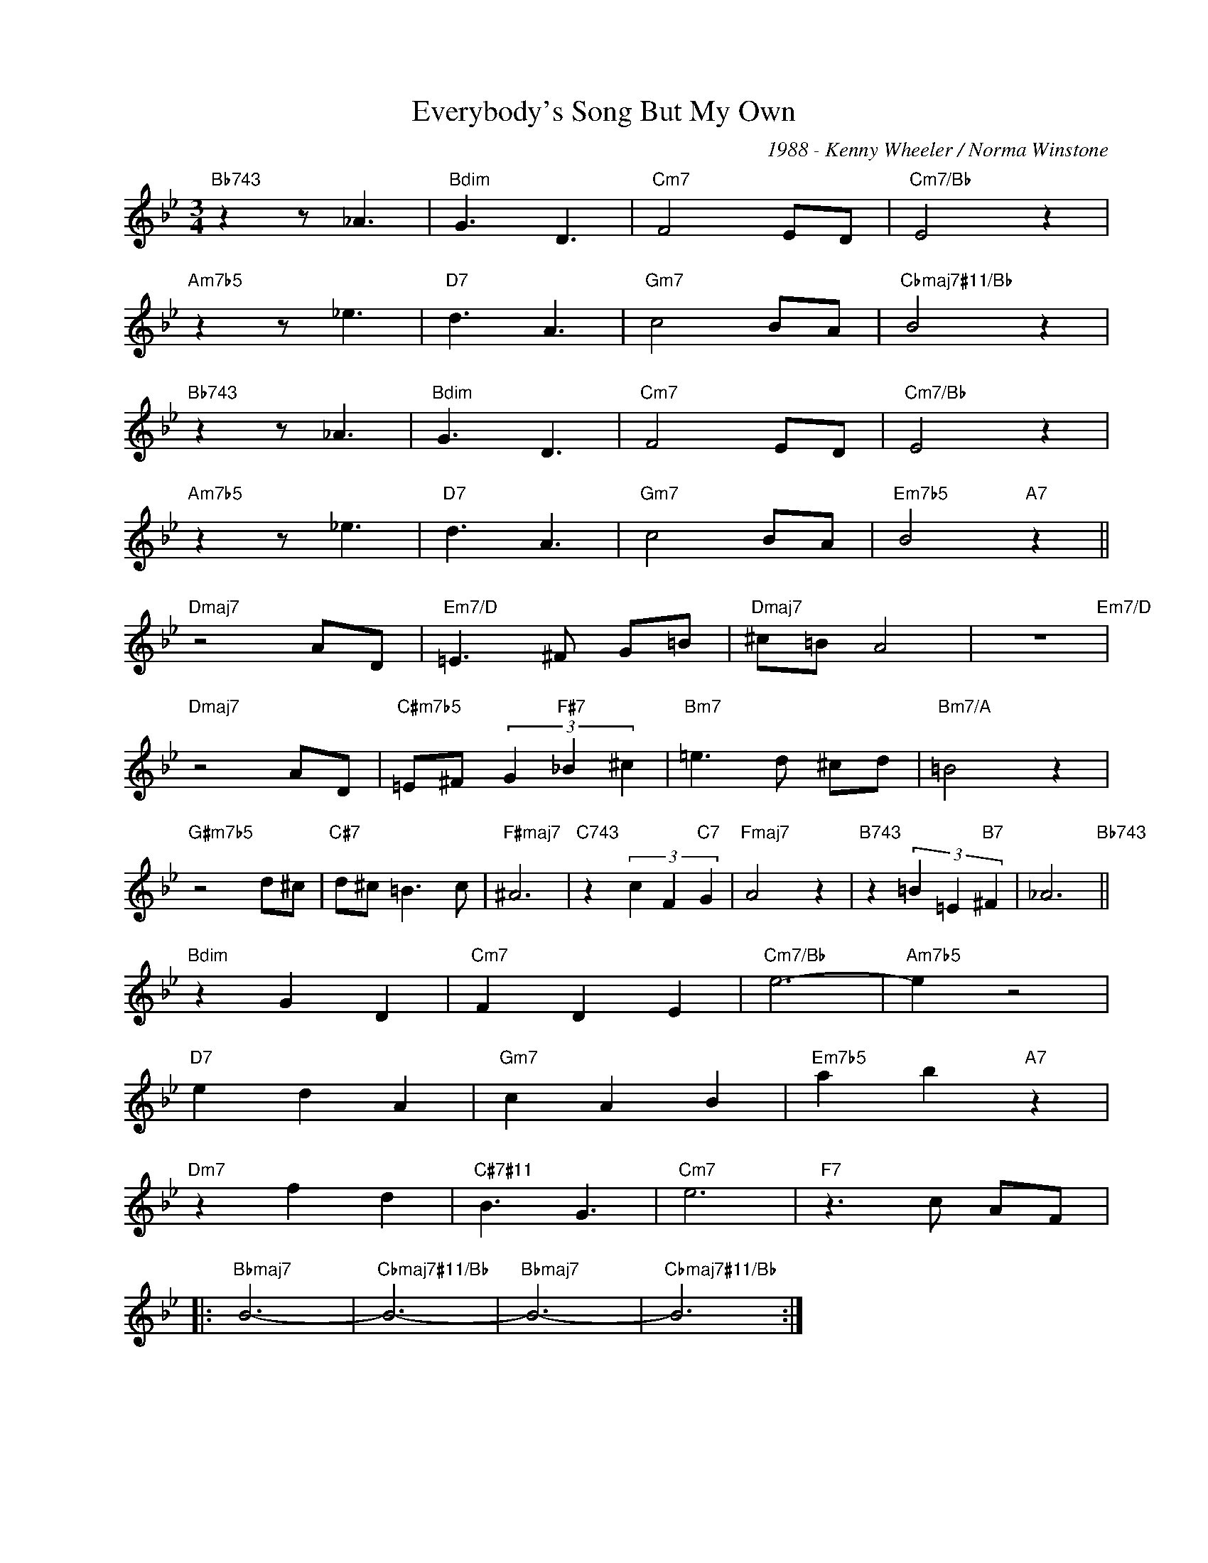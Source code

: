 X:1
T:Everybody's Song But My Own
C:1988 - Kenny Wheeler / Norma Winstone
Z:www.realbook.site
L:1/8
M:3/4
I:linebreak $
K:Bb
V:1 treble nm=" " snm=" "
V:1
"Bb743" z2 z _A3 |"Bdim" G3 D3 |"Cm7" F4 ED |"Cm7/Bb" E4 z2 |$"Am7b5" z2 z _e3 |"D7" d3 A3 | %6
"Gm7" c4 BA |"Cbmaj7#11/Bb" B4 z2 |$"Bb743" z2 z _A3 |"Bdim" G3 D3 |"Cm7" F4 ED |"Cm7/Bb" E4 z2 |$ %12
"Am7b5" z2 z _e3 |"D7" d3 A3 |"Gm7" c4 BA |"Em7b5" B4"A7" z2 ||$"Dmaj7" z4 AD |"Em7/D" =E3 ^F G=B | %18
"Dmaj7" ^c=B A4 | z6"Em7/D" |$"Dmaj7" z4 AD |"C#m7b5" =E^F (3G2"F#7" _B2 ^c2 |"Bm7" =e3 d ^cd | %23
"Bm7/A" =B4 z2 |$"G#m7b5" z4 d^c |"C#7" d^c =B3 c |"F#maj7" ^A6 |"C743" z2 (3c2 F2"C7" G2 | %28
"Fmaj7" A4 z2 |"B743" z2 (3=B2 =E2"B7" ^F2 | _A6"Bb743" ||$"Bdim" z2 G2 D2 |"Cm7" F2 D2 E2 | %33
"Cm7/Bb" e6- |"Am7b5" e2 z4 |$"D7" e2 d2 A2 |"Gm7" c2 A2 B2 |"Em7b5" a2 b2"A7" z2 |$ %38
"Dm7" z2 f2 d2 |"C#7#11" B3 G3 |"Cm7" e6 |"F7" z3 c AF |:$"Bbmaj7" B6- |"Cbmaj7#11/Bb" B6- | %44
"Bbmaj7" B6- |"Cbmaj7#11/Bb" B6 :| %46

